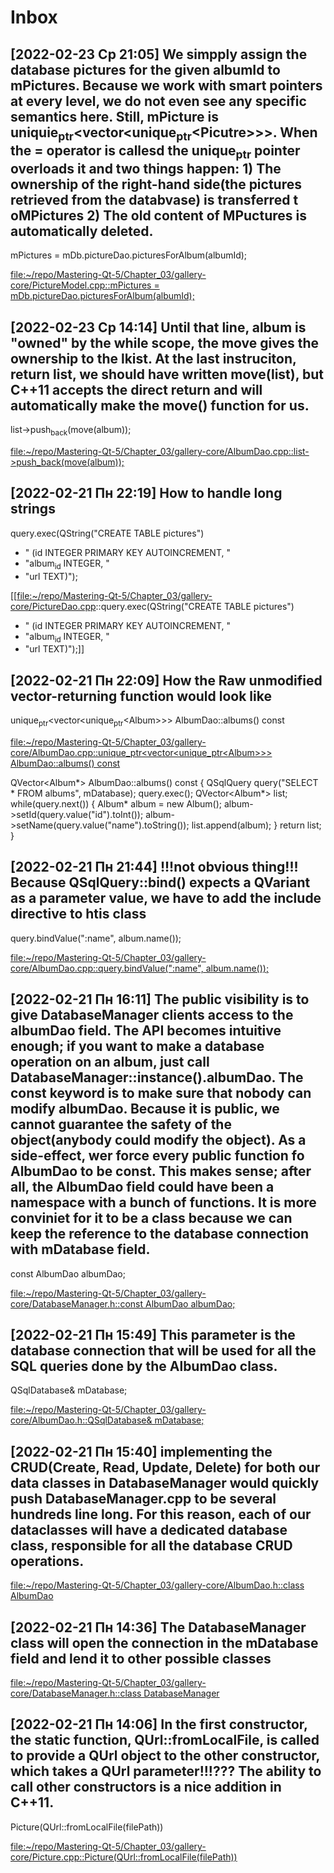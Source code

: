 * Inbox
** [2022-02-23 Ср 21:05] We simpply assign the database pictures for the given albumId to mPictures. Because we work with smart pointers at every level, we do not even see any specific semantics here. Still, mPicture is uniquie_ptr<vector<unique_ptr<Picutre>>>. When the = operator is callesd the unique_ptr pointer overloads it and two things happen: 1) The ownership of the right-hand side(the pictures retrieved from the databvase) is transferred t oMPictures 2) The old content of MPuctures is automatically deleted.
    mPictures = mDb.pictureDao.picturesForAlbum(albumId);

[[file:~/repo/Mastering-Qt-5/Chapter_03/gallery-core/PictureModel.cpp::mPictures = mDb.pictureDao.picturesForAlbum(albumId);]]
** [2022-02-23 Ср 14:14] Until that line, album is "owned" by the while scope, the move gives the ownership to the lkist. At the last instruciton, return list, we should have written move(list), but C++11 accepts the direct return and will automatically make the move() function for us.
        list->push_back(move(album));

[[file:~/repo/Mastering-Qt-5/Chapter_03/gallery-core/AlbumDao.cpp::list->push_back(move(album));]]
** [2022-02-21 Пн 22:19] How to handle long strings
        query.exec(QString("CREATE TABLE pictures")
        + " (id INTEGER PRIMARY KEY AUTOINCREMENT, "
        + "album_id INTEGER, "
        + "url TEXT)");

[[file:~/repo/Mastering-Qt-5/Chapter_03/gallery-core/PictureDao.cpp::query.exec(QString("CREATE TABLE pictures")
 + " (id INTEGER PRIMARY KEY AUTOINCREMENT, "
 + "album_id INTEGER, "
 + "url TEXT)");]]
** [2022-02-21 Пн 22:09] How the Raw unmodified vector-returning function would look like
unique_ptr<vector<unique_ptr<Album>>> AlbumDao::albums() const

[[file:~/repo/Mastering-Qt-5/Chapter_03/gallery-core/AlbumDao.cpp::unique_ptr<vector<unique_ptr<Album>>> AlbumDao::albums() const]]

QVector<Album*> AlbumDao::albums() const
{
    QSqlQuery query("SELECT * FROM albums", mDatabase);
    query.exec();
    QVector<Album*> list;
    while(query.next()) {
        Album* album = new Album();
        album->setId(query.value("id").toInt());
        album->setName(query.value("name").toString());
        list.append(album);
    }
    return list;
}
** [2022-02-21 Пн 21:44] !!!not obvious thing!!! Because QSqlQuery::bind() expects a QVariant as a parameter value, we have to add the include directive to htis class
    query.bindValue(":name", album.name());

[[file:~/repo/Mastering-Qt-5/Chapter_03/gallery-core/AlbumDao.cpp::query.bindValue(":name", album.name());]]
** [2022-02-21 Пн 16:11] The public visibility is to give DatabaseManager clients access to the albumDao field. The API becomes intuitive enough; if you want to make a database operation on an album, just call DatabaseManager::instance().albumDao. The const keyword is to make sure that nobody can modify albumDao. Because it is public, we cannot guarantee the safety of the object(anybody could modify the object). As a side-effect, wer force every public function fo AlbumDao to be const. This makes sense; after all, the AlbumDao field could have been a namespace with a bunch of functions. It is more conviniet for it to be a class because we can keep the reference to the database connection with mDatabase field.
    const AlbumDao albumDao;

[[file:~/repo/Mastering-Qt-5/Chapter_03/gallery-core/DatabaseManager.h::const AlbumDao albumDao;]]
** [2022-02-21 Пн 15:49] This parameter is the database connection that will be used for all the SQL queries done by the AlbumDao class.
    QSqlDatabase& mDatabase;

[[file:~/repo/Mastering-Qt-5/Chapter_03/gallery-core/AlbumDao.h::QSqlDatabase& mDatabase;]]
** [2022-02-21 Пн 15:40] implementing the CRUD(Create, Read, Update, Delete) for both our data classes in DatabaseManager would quickly push DatabaseManager.cpp to be several hundreds line long. For this reason, each of our dataclasses will have a dedicated database class, responsible for all the database CRUD operations.

[[file:~/repo/Mastering-Qt-5/Chapter_03/gallery-core/AlbumDao.h::class AlbumDao]]
** [2022-02-21 Пн 14:36] The DatabaseManager class will open the connection in the mDatabase field and lend it to other possible classes

[[file:~/repo/Mastering-Qt-5/Chapter_03/gallery-core/DatabaseManager.h::class DatabaseManager]]
** [2022-02-21 Пн 14:06] In the first constructor, the static function, QUrl::fromLocalFile, is called to provide a QUrl object to the other constructor, which takes a QUrl parameter!!!??? The ability to call other constructors is a nice addition in C++11.
    Picture(QUrl::fromLocalFile(filePath))

[[file:~/repo/Mastering-Qt-5/Chapter_03/gallery-core/Picture.cpp::Picture(QUrl::fromLocalFile(filePath))]]
